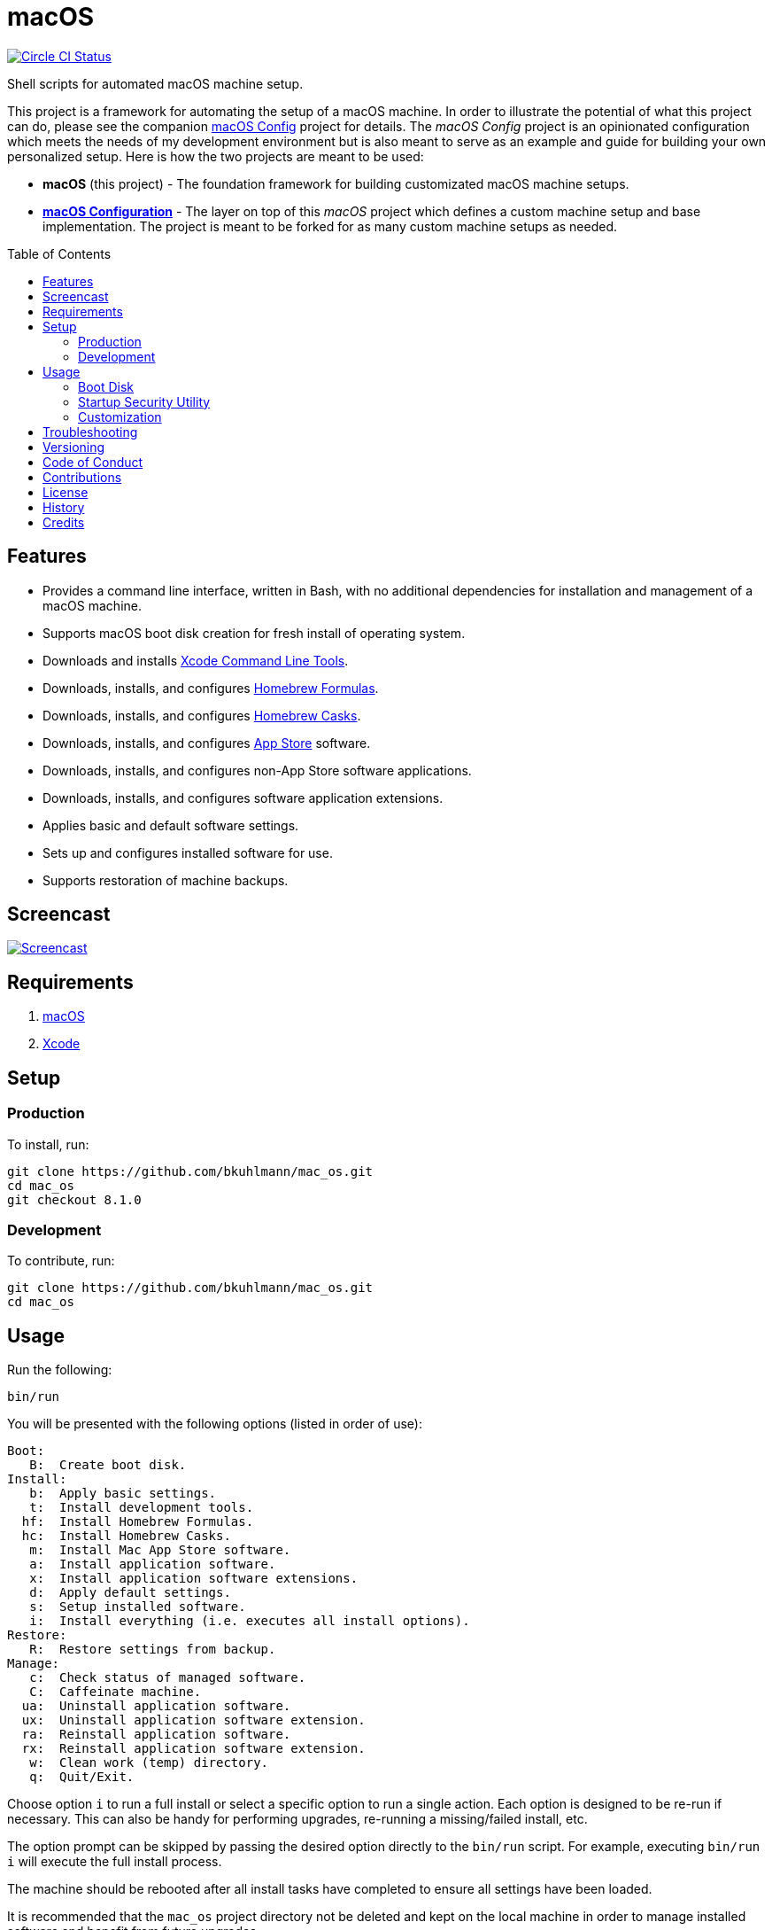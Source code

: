 :toc: macro
:toclevels: 5
:figure-caption!:

= macOS

[link=https://circleci.com/gh/bkuhlmann/mac_os]
image::https://circleci.com/gh/bkuhlmann/mac_os.svg?style=svg[Circle CI Status]

Shell scripts for automated macOS machine setup.

This project is a framework for automating the setup of a macOS machine. In order to illustrate the
potential of what this project can do, please see the companion
link:https://www.alchemists.io/projects/mac_os-config[macOS Config] project for details. The _macOS
Config_ project is an opinionated configuration which meets the needs of my development environment
but is also meant to serve as an example and guide for building your own personalized setup. Here is
how the two projects are meant to be used:

* *macOS* (this project) - The foundation framework for building customizated macOS machine setups.
* *link:https://www.alchemists.io/projects/mac_os-config[macOS Configuration]* - The layer on top of
  this _macOS_ project which defines a custom machine setup and base implementation. The project is
  meant to be forked for as many custom machine setups as needed.

toc::[]

== Features

* Provides a command line interface, written in Bash, with no additional dependencies for
  installation and management of a macOS machine.
* Supports macOS boot disk creation for fresh install of operating system.
* Downloads and installs link:https://developer.apple.com/xcode[Xcode Command Line Tools].
* Downloads, installs, and configures link:http://brew.sh[Homebrew Formulas].
* Downloads, installs, and configures link:https://caskroom.github.io[Homebrew Casks].
* Downloads, installs, and configures link:http://www.apple.com/macosx/whats-new/app-store.html[App
  Store] software.
* Downloads, installs, and configures non-App Store software applications.
* Downloads, installs, and configures software application extensions.
* Applies basic and default software settings.
* Sets up and configures installed software for use.
* Supports restoration of machine backups.

== Screencast

[link=https://www.alchemists.io/screencasts/mac_os]
image::https://www.alchemists.io/images/screencasts/mac_os/cover-original.png[Screencast,role=focal_point]

== Requirements

. link:https://www.apple.com/macos/catalina[macOS]
. link:https://developer.apple.com/xcode[Xcode]

== Setup

=== Production

To install, run:

[source,bash]
----
git clone https://github.com/bkuhlmann/mac_os.git
cd mac_os
git checkout 8.1.0
----

=== Development

To contribute, run:

[source,bash]
----
git clone https://github.com/bkuhlmann/mac_os.git
cd mac_os
----

== Usage

Run the following:

[source,bash]
----
bin/run
----

You will be presented with the following options (listed in order of
use):

....
Boot:
   B:  Create boot disk.
Install:
   b:  Apply basic settings.
   t:  Install development tools.
  hf:  Install Homebrew Formulas.
  hc:  Install Homebrew Casks.
   m:  Install Mac App Store software.
   a:  Install application software.
   x:  Install application software extensions.
   d:  Apply default settings.
   s:  Setup installed software.
   i:  Install everything (i.e. executes all install options).
Restore:
   R:  Restore settings from backup.
Manage:
   c:  Check status of managed software.
   C:  Caffeinate machine.
  ua:  Uninstall application software.
  ux:  Uninstall application software extension.
  ra:  Reinstall application software.
  rx:  Reinstall application software extension.
   w:  Clean work (temp) directory.
   q:  Quit/Exit.
....

Choose option `i` to run a full install or select a specific option to run a single action. Each
option is designed to be re-run if necessary. This can also be handy for performing upgrades,
re-running a missing/failed install, etc.

The option prompt can be skipped by passing the desired option directly to the `bin/run` script. For
example, executing `bin/run i` will execute the full install process.

The machine should be rebooted after all install tasks have completed to ensure all settings have
been loaded.

It is recommended that the `mac_os` project directory not be deleted and kept on the local machine
in order to manage installed software and benefit from future upgrades.

=== Boot Disk

When attempting to create a boot disk via `bin/run B`, you’ll be presented with the following
documentation (provided here for reference):

....
macOS Boot Disk Tips
  - Use a USB drive (8GB or higher).
  - Use Disk Utility to format the USB drive as "Mac OS Extended (Journaled)".
  - Use Disk Utility to label the USB drive as "Untitled".

macOS Boot Disk Usage:
  1. Insert the USB boot disk into the machine to be upgraded.
  2. Reboot the machine.
  3. Hold down the OPTION key before the Apple logo appears.
  4. Select the USB boot disk from the menu.
  5. Use Disk Utility to format the machine's drive as "APFS (Encrypted)".
  6. Install the new operating system.

macOS Reinstall:
  1. Click the Apple icon from the operating system main menu.
  2. Select the "Restart..." menu option.
  3. Hold down the COMMAND+R keys before the Apple logo appears.
  4. Wait for the macOS installer to load from the recovery partition.
  5. Use the dialog options to launch Disk Utility, reinstall the system, etc.
....

Depending on your security settings, you might need to use the Startup
Security Utility before using the Boot Disk (see below).

=== https://support.apple.com/en-us/HT208198[Startup Security Utility]

With newer hardware, you should be running with the Apple T2 Security Chip (found via  → About This
Mac → Overview → System Report → Controller). In order to boot your machine using the Boot Disk,
you’ll need to _temporarily_ disable the default security settings as follows:

* Turn on or restart your Mac, then press and hold `COMMAND + R` immediately after seeing the Apple
  logo.
* Select Utilities → Startup Security Utility from the main menu.
* Click _Turn Off Firmware Password_.
* Select _Secure Boot: No Security_.
* Select _External Boot: Allow booting from external media_.
* Quit the utility and restart the machine.

You’ll now be able to boot your system with the Boot Disk (see above).

After the new operating system has been installed via the Boot Disk, _ensure you return to the
Startup Security Utility and re-enable the following settings_:

* Click _Turn On Firmware Password_.
* Select _Secure Boot: Full Security_.
* Select _External Boot: Disallow booting from external or removable media_.

=== Customization

All executable scripts can be found in the `bin` folder:

* `bin/apply_basic_settings`: Applies basic, initial, settings for setting up a machine. _Can be
  customized._
* `bin/apply_default_settings`: Applies useful system and application defaults. _Can be customized._
* `bin/create_boot_disk`: Creates macOS boot disk.
* `bin/install_app_store`: Installs macOS, GUI-based, App Store applications. _Can be customized._
* `bin/install_applications`: Installs macOS, GUI-based, non-App Store applications. _Can be
  customized._
* `bin/install_dev_tools`: Installs macOS development tools required by Homebrew.
* `bin/install_extensions`: Installs macOS application extensions and add-ons. _Can be customized._
* `bin/install_homebrew_casks`: Installs Homebrew Formulas. _Can be customized._
* `bin/install_homebrew_formulas`: Installs Homebrew Casks. _Can be customized._
* `bin/restore_backup`: Restores system/application settings from backup image. _Can be customized._
* `bin/run`: The main script and interface for macOS setup.
* `bin/setup_software`: Configures and launches (if necessary) installed software. _Can be
  customized._

The `lib` folder provides the base framework for installing, re-installing, and uninstalling
software. Everything provided via the link:https://www.alchemists.io/projects/mac_os-config[macOS
Config] project is built upon the functions found in the `lib` folder. See the
link:https://www.alchemists.io/projects/mac_os-config[macOS Config] project for further details.

* `lib/settings.sh`: Defines global settings for software applications, extensions, etc.

== Troubleshooting

* When using the boot disk, you might experience a situation where you see a black screen with a
  white circle and diagonal line running through it. This means macOS lost or can’t find the boot
  disk for some reason. To correct this, shut down and boot up the system again while holding down
  the `OPTION+COMMAND+R+P` keys simultaneously. You might want to wait for the system boot sound to
  happen a few times before releasing the keys. This will clear the system NVRAM/PRAM. At this point
  you can shut down and restart the system following the boot disk instructions (the boot disk will
  be recognized now).
* Sometimes, when installing XCode development tools (i.e. the `t` option), not all of the macOS
  headers will be installed. This can cause issues with compiling and building native packages. For
  example: `fatal error: 'stdio.h' file not found`. This can happen due to an intermittent bug with
  the XCode installer. To fix this, you’ll need to install this package:
  `/Library/Developer/CommandLineTools/Packages/macOS_SDK_headers_for_macOS_10.14.pkg`. Depending on
  your system, the version might differ, so look for a `*.pkg` in the
  `/Library/Developer/CommandLineTools/Packages` folder.

== Versioning

Read link:https://semver.org[Semantic Versioning] for details. Briefly, it means:

* Major (X.y.z) - Incremented for any backwards incompatible public API changes.
* Minor (x.Y.z) - Incremented for new, backwards compatible, public API enhancements/fixes.
* Patch (x.y.Z) - Incremented for small, backwards compatible, bug fixes.

== Code of Conduct

Please note that this project is released with a link:CODE_OF_CONDUCT.adoc[CODE OF CONDUCT]. By
participating in this project you agree to abide by its terms.

== Contributions

Read link:CONTRIBUTING.adoc[CONTRIBUTING] for details.

== License

Read link:LICENSE.adoc[LICENSE] for details.

== History

Read link:CHANGES.adoc[CHANGES] for details.

== Credits

Engineered by link:https://www.alchemists.io/team/brooke_kuhlmann[Brooke Kuhlmann].
